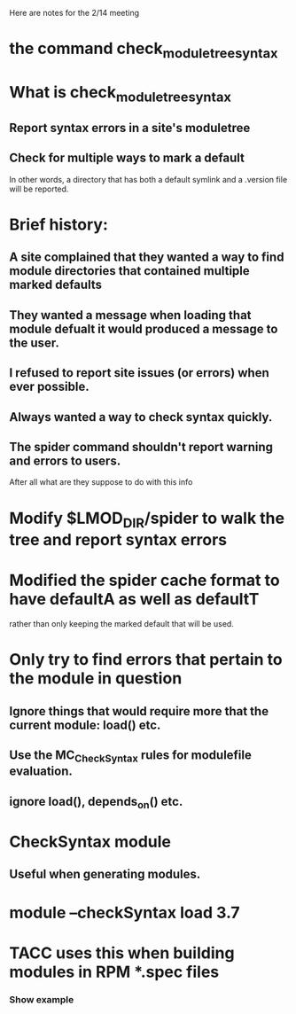 Here are notes for the 2/14 meeting

* the command check_module_tree_syntax
* What is check_module_tree_syntax
** Report syntax errors in a site's moduletree
** Check for multiple ways to mark a default
   In other words, a directory that has both a default symlink and a
   .version file will be reported.
* Brief history:
** A site complained that they wanted a way to find module directories that contained multiple marked defaults
** They wanted a message when loading that module defualt it would produced a message to the user.
** I refused to report site issues (or errors) when ever possible.
** Always wanted a way to check syntax quickly.
** The spider command shouldn't report warning and errors to users.
   After all what are they suppose to do with this info
* Modify $LMOD_DIR/spider to walk the tree and report syntax errors
* Modified the spider cache format to have defaultA as well as defaultT
  rather than only keeping the marked default that will be used.
* Only try to find errors that pertain to the module in question
** Ignore things that would require more that the current module: load() etc.
** Use the MC_CheckSyntax rules for modulefile evaluation.
** ignore load(), depends_on() etc.

* CheckSyntax module
** Useful when generating modules.
* module --checkSyntax load 3.7
* TACC uses this when building modules in RPM *.spec files
*** Show example
